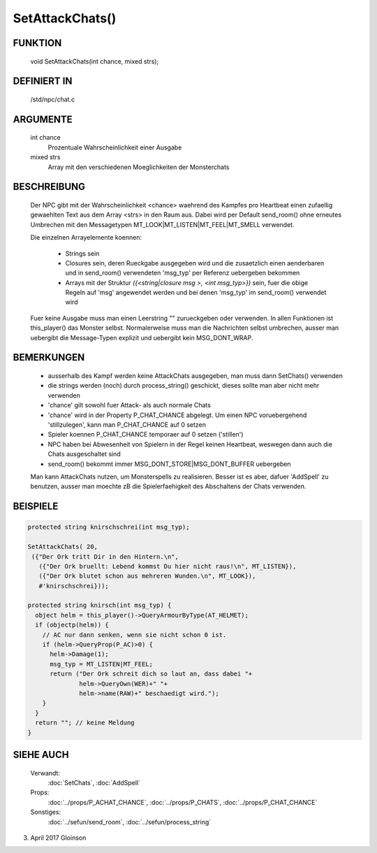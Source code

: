 SetAttackChats()
================

FUNKTION
--------

    void SetAttackChats(int chance, mixed strs);

DEFINIERT IN
------------

    /std/npc/chat.c

ARGUMENTE
---------

    int chance
      Prozentuale Wahrscheinlichkeit einer Ausgabe
    mixed strs
      Array mit den verschiedenen Moeglichkeiten der Monsterchats


BESCHREIBUNG
------------

    Der NPC gibt mit der Wahrscheinlichkeit <chance> waehrend des Kampfes
    pro Heartbeat einen zufaellig gewaehlten Text aus dem Array <strs>
    in den Raum aus. Dabei wird per Default send_room() ohne erneutes
    Umbrechen mit den Messagetypen MT_LOOK|MT_LISTEN|MT_FEEL|MT_SMELL
    verwendet.

    Die einzelnen Arrayelemente koennen:
    
      * Strings sein
      * Closures sein, deren Rueckgabe ausgegeben wird und die zusaetzlich
        einen aenderbaren und in send_room() verwendeten 'msg_typ' per
        Referenz uebergeben bekommen
      * Arrays mit der Struktur
        `({<string|closure msg >, <int msg_typ>})` sein, fuer
        die obige Regeln auf 'msg' angewendet werden und bei denen 'msg_typ'
        im send_room() verwendet wird

    Fuer keine Ausgabe muss man einen Leerstring "" zurueckgeben oder
    verwenden. In allen Funktionen ist this_player() das Monster selbst.
    Normalerweise muss man die Nachrichten selbst umbrechen, ausser man
    uebergibt die Message-Typen explizit und uebergibt kein MSG_DONT_WRAP.

BEMERKUNGEN
-----------

    * ausserhalb des  Kampf werden keine AttackChats ausgegeben, man muss
      dann SetChats() verwenden
    * die strings werden (noch) durch process_string() geschickt, 
      dieses sollte man aber nicht mehr verwenden
    * 'chance' gilt sowohl fuer Attack- als auch normale Chats
    * 'chance' wird in der Property P_CHAT_CHANCE abgelegt. Um einen NPC
      voruebergehend 'stillzulegen', kann man P_CHAT_CHANCE auf 0 setzen
    * Spieler koennen P_CHAT_CHANCE temporaer auf 0 setzen ('stillen')
    * NPC haben bei Abwesenheit von Spielern in der Regel keinen Heartbeat,
      weswegen dann auch die Chats ausgeschaltet sind
    * send_room() bekommt immer MSG_DONT_STORE|MSG_DONT_BUFFER uebergeben
     
    Man kann AttackChats nutzen, um Monsterspells zu realisieren. Besser
    ist es aber, dafuer 'AddSpell' zu benutzen, ausser man moechte zB
    die Spielerfaehigkeit des Abschaltens der Chats verwenden.

BEISPIELE
---------

.. code-block:: pike

    protected string knirschschrei(int msg_typ);

    SetAttackChats( 20,
     ({"Der Ork tritt Dir in den Hintern.\n",
       ({"Der Ork bruellt: Lebend kommst Du hier nicht raus!\n", MT_LISTEN}),
       ({"Der Ork blutet schon aus mehreren Wunden.\n", MT_LOOK}),
       #'knirschschrei}));

    protected string knirsch(int msg_typ) {
      object helm = this_player()->QueryArmourByType(AT_HELMET);
      if (objectp(helm)) {
        // AC nur dann senken, wenn sie nicht schon 0 ist.
        if (helm->QueryProp(P_AC)>0) {
          helm->Damage(1);
          msg_typ = MT_LISTEN|MT_FEEL;
          return ("Der Ork schreit dich so laut an, dass dabei "+
                  helm->QueryOwn(WER)+" "+
                  helm->name(RAW)+" beschaedigt wird.");
        }
      }
      return ""; // keine Meldung
    }

SIEHE AUCH
----------

     Verwandt:
       :doc:`SetChats`, :doc:`AddSpell`
     Props:
       :doc:`../props/P_ACHAT_CHANCE`, :doc:`../props/P_CHATS`, :doc:`../props/P_CHAT_CHANCE`
     Sonstiges:
       :doc:`../sefun/send_room`, :doc:`../sefun/process_string`

03. April 2017 Gloinson
